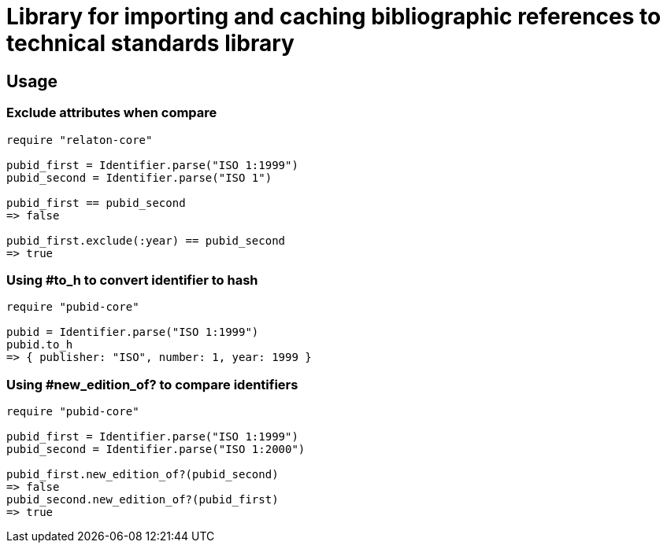 = Library for importing and caching bibliographic references to technical standards library

== Usage

=== Exclude attributes when compare

[source,ruby]
----
require "relaton-core"

pubid_first = Identifier.parse("ISO 1:1999")
pubid_second = Identifier.parse("ISO 1")

pubid_first == pubid_second
=> false

pubid_first.exclude(:year) == pubid_second
=> true
----

=== Using #to_h to convert identifier to hash

[source,ruby]
----
require "pubid-core"

pubid = Identifier.parse("ISO 1:1999")
pubid.to_h
=> { publisher: "ISO", number: 1, year: 1999 }
----

=== Using #new_edition_of? to compare identifiers

[source,ruby]
----
require "pubid-core"

pubid_first = Identifier.parse("ISO 1:1999")
pubid_second = Identifier.parse("ISO 1:2000")

pubid_first.new_edition_of?(pubid_second)
=> false
pubid_second.new_edition_of?(pubid_first)
=> true

----
